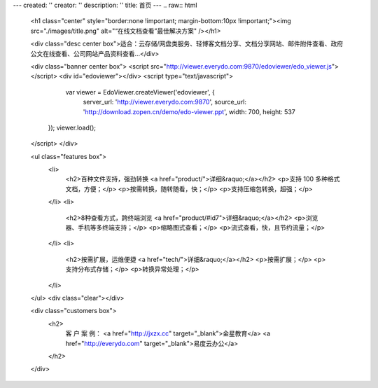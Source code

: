 ---
created: ''
creator: ''
description: ''
title: 首页
---
.. raw:: html


        <h1 class="center" style="border:none !important; margin-bottom:10px !important;"><img src="./images/title.png" alt="“在线文档查看”最佳解决方案" /></h1>

        <div class="desc center box">适合：云存储/网盘类服务、轻博客文档分享、文档分享网站、邮件附件查看、政府公文在线查看、公司网站产品资料查看…</div>

        <div class="banner center box">
        <script src="http://viewer.everydo.com:9870/edoviewer/edo_viewer.js"></script>
        <div id="edoviewer"></div>
        <script type="text/javascript">
            var viewer = EdoViewer.createViewer('edoviewer', {
              server_url: 'http://viewer.everydo.com:9870',
              source_url: 'http://download.zopen.cn/demo/edo-viewer.ppt',
              width: 700,
              height: 537
           });
           viewer.load();
        </script>
        </div>

        <ul class="features box">
            <li>
                <h2>百种文件支持，强劲转换 <a href="product/">详细&raquo;</a></h2>
                <p>支持 100 多种格式文档，方便；</p>
                <p>按需转换，随转随看，快；</p>
                <p>支持压缩包转换，超强；</p>
            </li>
            <li>
                <h2>8种查看方式，跨终端浏览 <a href="product/#id7">详细&raquo;</a></h2>
                <p>浏览器、手机等多终端支持；</p>
                <p>缩略图式查看；</p>
                <p>流式查看，快，且节约流量；</p>
            </li>
            <li>
                <h2>按需扩展，运维便捷 <a href="tech/">详细&raquo;</a></h2>
                <p>按需扩展；</p>
                <p>支持分布式存储；</p>
                <p>转换异常处理；</p>
            </li>
        </ul>
        <div class="clear"></div>

        <div class="customers box">
            <h2>
                客 户 案 例：
                <a href="http://jxzx.cc" target="_blank">金星教育</a>
                <a href="http://everydo.com" target="_blank">易度云办公</a>
            </h2>
        </div>
